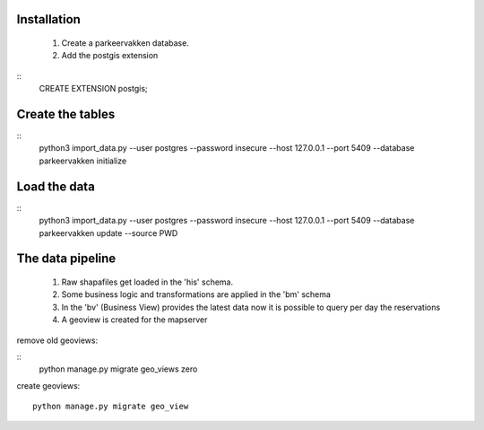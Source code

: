 
Installation
============

 1. Create a parkeervakken database.

 2. Add the postgis extension

::
    CREATE EXTENSION postgis;

Create the tables
=================

::
    python3 import_data.py --user postgres --password insecure --host 127.0.0.1 --port 5409 --database parkeervakken initialize

Load the data
=============

::
    python3 import_data.py --user postgres --password insecure --host 127.0.0.1 --port 5409 --database parkeervakken update  --source PWD


The data pipeline
=================

 1. Raw shapafiles get loaded in the 'his' schema.

 2. Some business logic and transformations are applied in the  'bm' schema

 3. In the 'bv' (Business View) provides the latest data
    now it is possible to query per day the reservations

 4. A geoview is created for the mapserver


remove old geoviews:

::
    python manage.py migrate geo_views zero

create geoviews:

::

    python manage.py migrate geo_view
